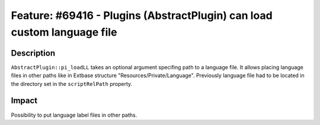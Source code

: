 ========================================================================
Feature: #69416 - Plugins (AbstractPlugin) can load custom language file
========================================================================

Description
===========

``AbstractPlugin::pi_loadLL`` takes an optional argument specifing path to a language file. It allows placing language files in other paths like in Extbase structure "Resources/Private/Language". Previously language file had to be located in the directory set in the ``scriptRelPath`` property.


Impact
======

Possibility to put language label files in other paths.
